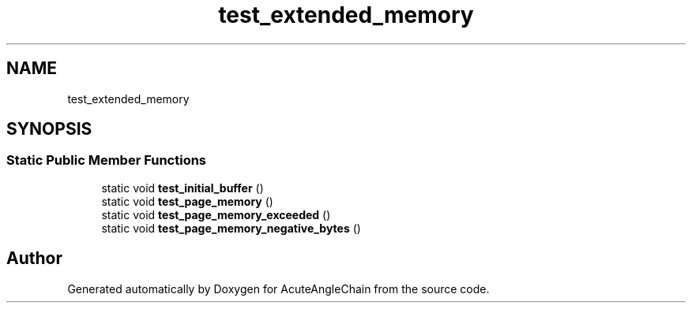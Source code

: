 .TH "test_extended_memory" 3 "Sun Jun 3 2018" "AcuteAngleChain" \" -*- nroff -*-
.ad l
.nh
.SH NAME
test_extended_memory
.SH SYNOPSIS
.br
.PP
.SS "Static Public Member Functions"

.in +1c
.ti -1c
.RI "static void \fBtest_initial_buffer\fP ()"
.br
.ti -1c
.RI "static void \fBtest_page_memory\fP ()"
.br
.ti -1c
.RI "static void \fBtest_page_memory_exceeded\fP ()"
.br
.ti -1c
.RI "static void \fBtest_page_memory_negative_bytes\fP ()"
.br
.in -1c

.SH "Author"
.PP 
Generated automatically by Doxygen for AcuteAngleChain from the source code\&.
